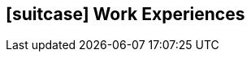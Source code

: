 [[professional-experience]]

ifdef::backend-html5[]
== icon:suitcase[] Work Experiences
endif::[]

ifdef::backend-pdf[]
== Work Experiences
endif::[]